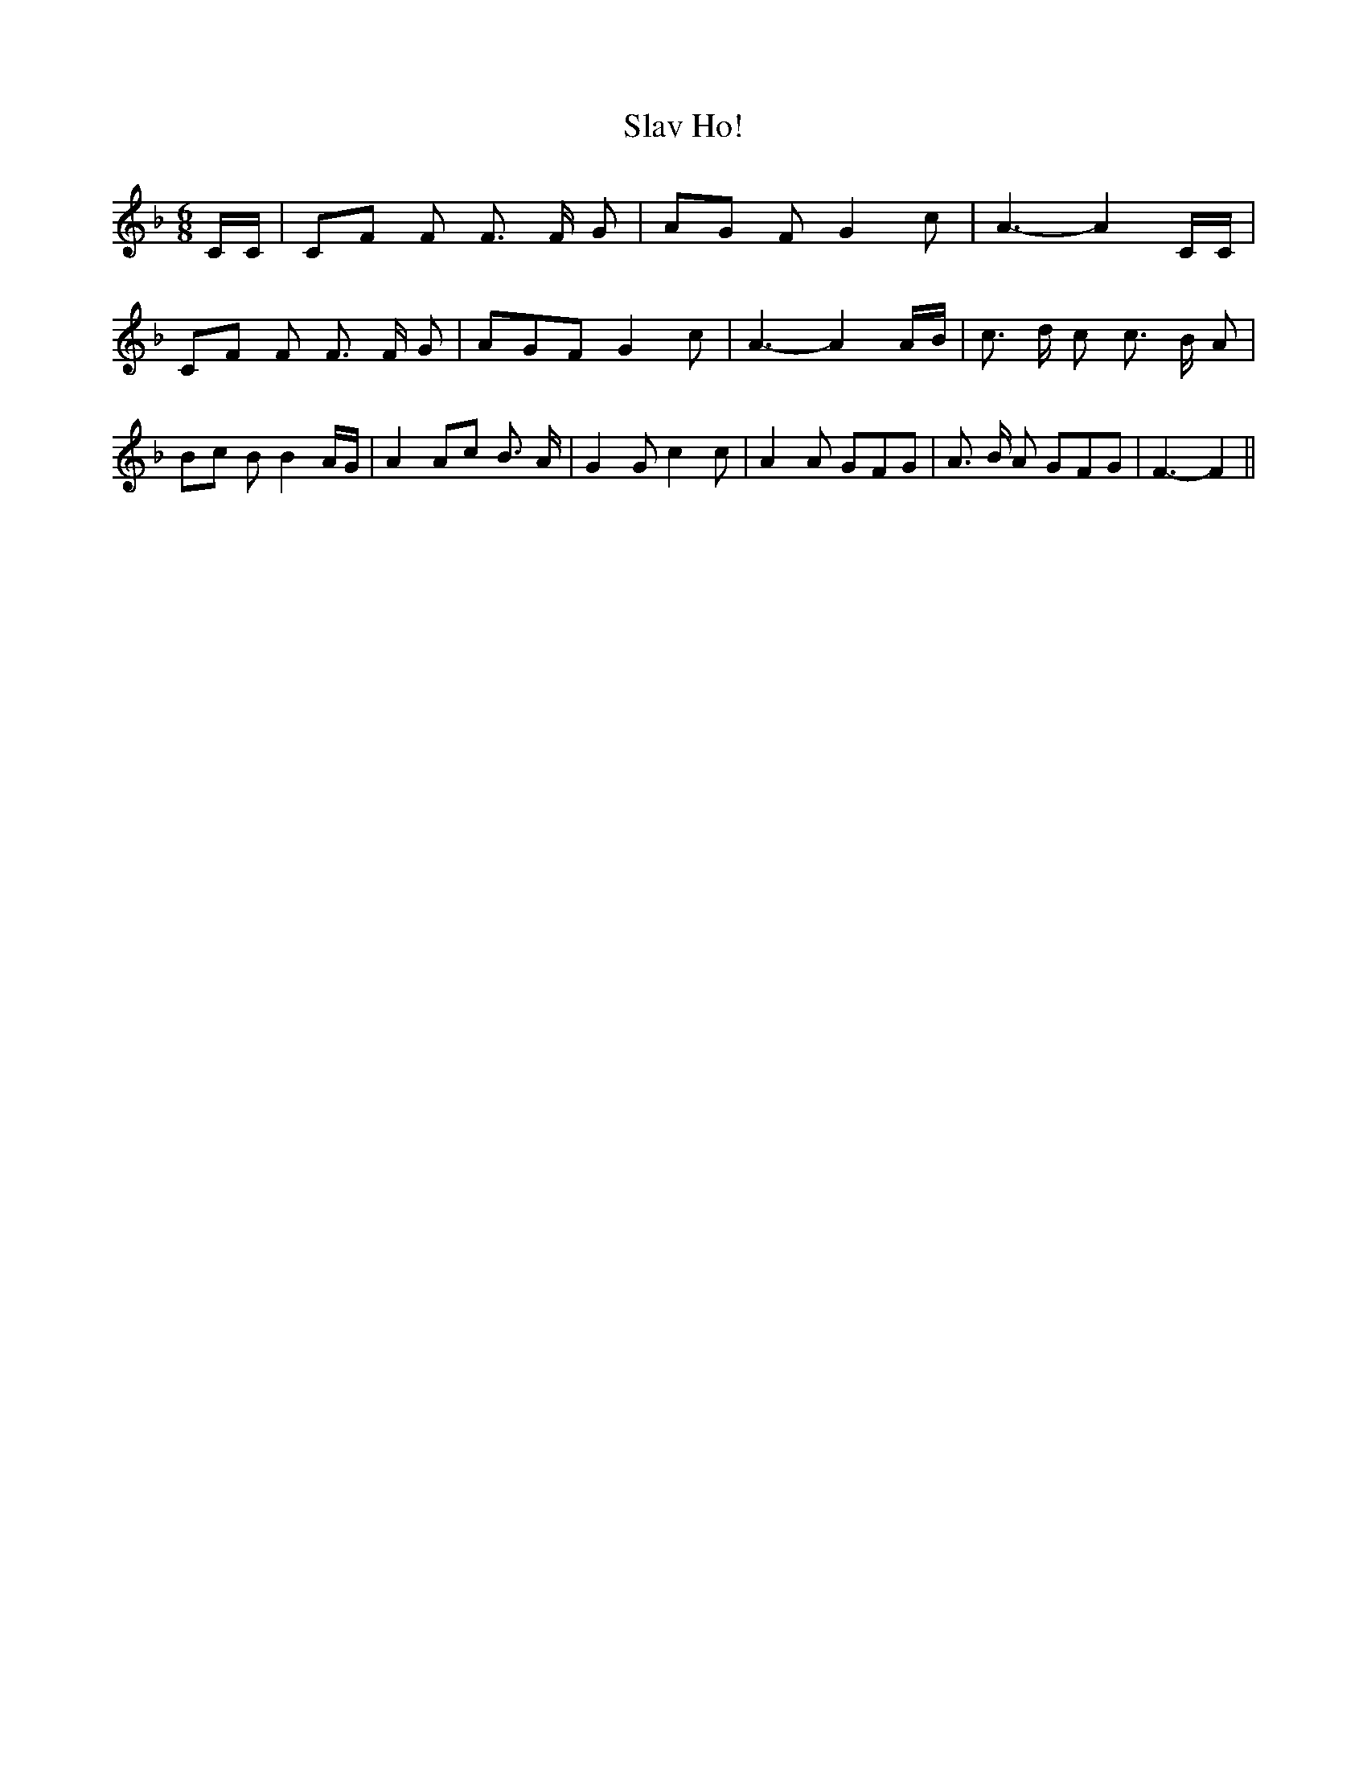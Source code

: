 % Generated more or less automatically by swtoabc by Erich Rickheit KSC
X:1
T:Slav Ho!
M:6/8
L:1/8
K:F
 C/2C/2|C-F F F3/2 F/2 G|A-G F G2 c| A3- A2 C/2C/2|C-F F F3/2 F/2 G|\
 AGF G2 c| A3- A2A/2-B/2| c3/2 d/2 c c3/2 B/2 A|B-c B B2 A/2G/2| A2 Ac B3/2 A/2|\
 G2 G c2 c| A2 A GFG| A3/2 B/2 A GFG| F3- F2||

